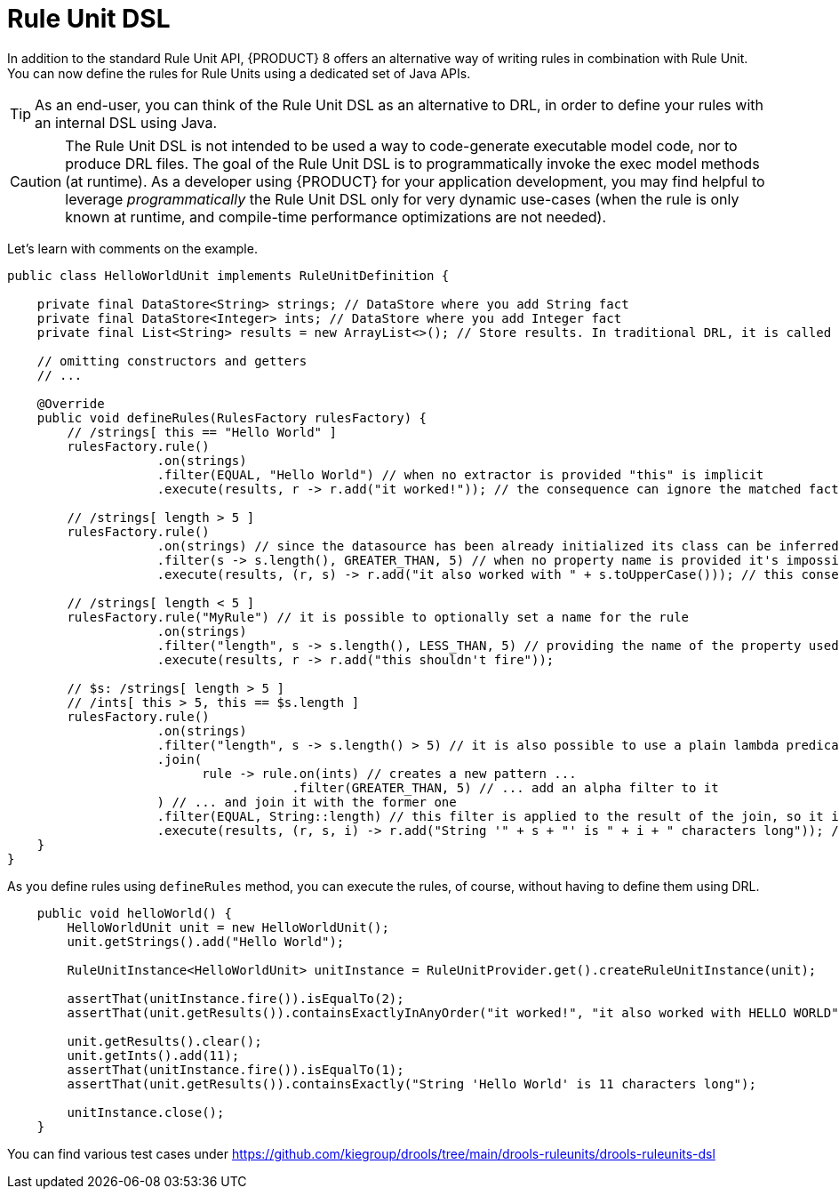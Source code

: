 [id='rule-unit-dsl_{context}']

= Rule Unit DSL

In addition to the standard Rule Unit API, {PRODUCT} 8 offers an alternative way of writing rules in combination with Rule Unit.
You can now define the rules for Rule Units using a dedicated set of Java APIs.

TIP: As an end-user, you can think of the Rule Unit DSL as an alternative to DRL, in order to define your rules with an internal DSL using Java.

CAUTION: The Rule Unit DSL is not intended to be used a way to code-generate executable model code, nor to produce DRL files.
The goal of the Rule Unit DSL is to programmatically invoke the exec model methods (at runtime).
As a developer using {PRODUCT} for your application development, you may find helpful to leverage _programmatically_ the Rule Unit DSL only for very dynamic use-cases
(when the rule is only known at runtime, and compile-time performance optimizations are not needed).

Let's learn with comments on the example.

[source,java]
----
public class HelloWorldUnit implements RuleUnitDefinition {

    private final DataStore<String> strings; // DataStore where you add String fact
    private final DataStore<Integer> ints; // DataStore where you add Integer fact
    private final List<String> results = new ArrayList<>(); // Store results. In traditional DRL, it is called `global`

    // omitting constructors and getters
    // ...

    @Override
    public void defineRules(RulesFactory rulesFactory) {
        // /strings[ this == "Hello World" ]
        rulesFactory.rule()
                    .on(strings)
                    .filter(EQUAL, "Hello World") // when no extractor is provided "this" is implicit
                    .execute(results, r -> r.add("it worked!")); // the consequence can ignore the matched facts

        // /strings[ length > 5 ]
        rulesFactory.rule()
                    .on(strings) // since the datasource has been already initialized its class can be inferred without the need of explicitly passing it
                    .filter(s -> s.length(), GREATER_THAN, 5) // when no property name is provided it's impossible to generate indexes and property reactivity
                    .execute(results, (r, s) -> r.add("it also worked with " + s.toUpperCase())); // this consequence also uses the matched fact

        // /strings[ length < 5 ]
        rulesFactory.rule("MyRule") // it is possible to optionally set a name for the rule
                    .on(strings)
                    .filter("length", s -> s.length(), LESS_THAN, 5) // providing the name of the property used in the constraint allows index and property reactivity generation
                    .execute(results, r -> r.add("this shouldn't fire"));

        // $s: /strings[ length > 5 ]
        // /ints[ this > 5, this == $s.length ]
        rulesFactory.rule()
                    .on(strings)
                    .filter("length", s -> s.length() > 5) // it is also possible to use a plain lambda predicate, but in this case no index can be generated
                    .join(
                          rule -> rule.on(ints) // creates a new pattern ...
                                      .filter(GREATER_THAN, 5) // ... add an alpha filter to it
                    ) // ... and join it with the former one
                    .filter(EQUAL, String::length) // this filter is applied to the result of the join, so it is a beta constraint
                    .execute(results, (r, s, i) -> r.add("String '" + s + "' is " + i + " characters long")); // the consequence captures all the joined variables positionally
    }
}
----

As you define rules using `defineRules` method, you can execute the rules, of course, without having to define them using DRL.

[source,java]
----
    public void helloWorld() {
        HelloWorldUnit unit = new HelloWorldUnit();
        unit.getStrings().add("Hello World");

        RuleUnitInstance<HelloWorldUnit> unitInstance = RuleUnitProvider.get().createRuleUnitInstance(unit);

        assertThat(unitInstance.fire()).isEqualTo(2);
        assertThat(unit.getResults()).containsExactlyInAnyOrder("it worked!", "it also worked with HELLO WORLD");

        unit.getResults().clear();
        unit.getInts().add(11);
        assertThat(unitInstance.fire()).isEqualTo(1);
        assertThat(unit.getResults()).containsExactly("String 'Hello World' is 11 characters long");

        unitInstance.close();
    }
----

You can find various test cases under https://github.com/kiegroup/drools/tree/main/drools-ruleunits/drools-ruleunits-dsl